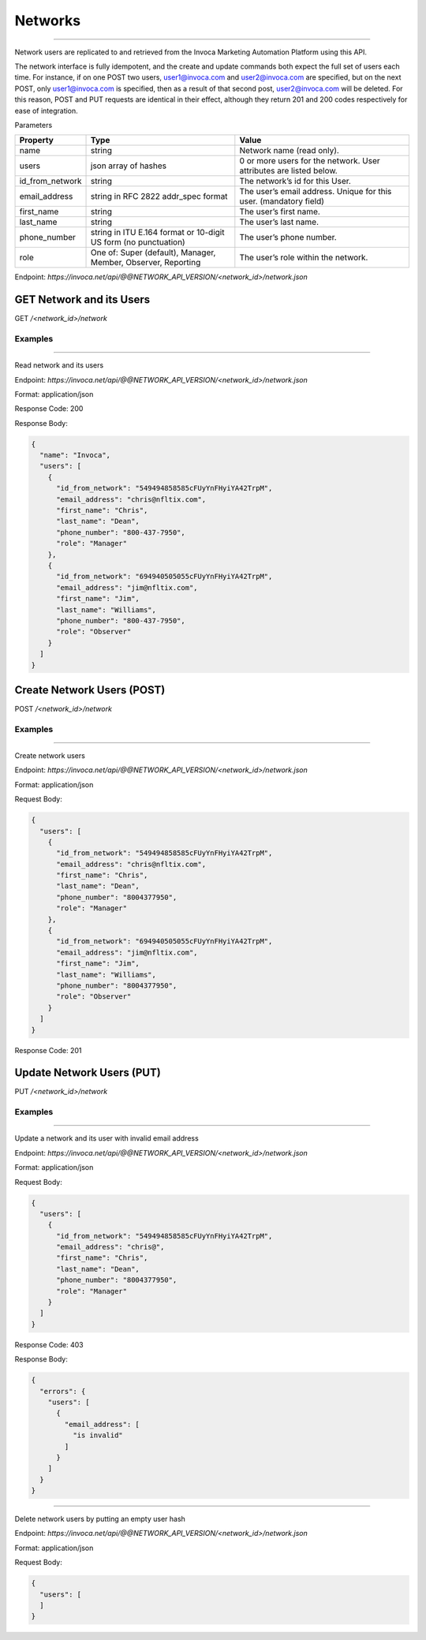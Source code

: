 Networks
========
----

Network users are replicated to and retrieved from the Invoca Marketing Automation Platform using this API.

The network interface is fully idempotent, and the create and update commands both expect the full set of users each time. For instance, if on one POST two users, user1@invoca.com and user2@invoca.com are specified, but on the next POST, only user1@invoca.com is specified, then as a result of that second post, user2@invoca.com will be deleted. For this reason, POST and PUT requests are identical in their effect, although they return 201 and 200 codes respectively for ease of integration.


Parameters

.. list-table::
  :widths: 11 34 40
  :header-rows: 1
  :class: parameters

  * - Property
    - Type
    - Value

  * - name
    - string
    - Network name (read only).
    
  * - users
    - json array of hashes
    - 0 or more users for the network. User attributes are listed below.
    
  * - id_from_network
    - string
    - The network’s id for this User.
    
  * - email_address
    - string in RFC 2822 addr_spec format
    - The user’s email address. Unique for this user. (mandatory field)
    
  * - first_name
    - string
    - The user’s first name.
    
  * - last_name
    - string
    - The user’s last name.
    
  * - phone_number
    - string in ITU E.164 format or 10-digit US form (no punctuation)
    - The user’s phone number.
    
  * - role
    - One of: Super (default), Manager, Member, Observer, Reporting
    - The user’s role within the network.
    

Endpoint:
`https://invoca.net/api/@@NETWORK_API_VERSION/<network_id>/network.json`

GET Network and its Users
-------------------------

GET `/<network_id>/network`


Examples
""""""""
----

Read network and its users

Endpoint:
`https://invoca.net/api/@@NETWORK_API_VERSION/<network_id>/network.json`

Format: application/json

Response Code: 200

Response Body:

.. code-block:: json

  {
    "name": "Invoca",
    "users": [
      {
        "id_from_network": "549494858585cFUyYnFHyiYA42TrpM",
        "email_address": "chris@nfltix.com",
        "first_name": "Chris",
        "last_name": "Dean",
        "phone_number": "800‐437‐7950",
        "role": "Manager"
      },
      {
        "id_from_network": "694940505055cFUyYnFHyiYA42TrpM",
        "email_address": "jim@nfltix.com",
        "first_name": "Jim",
        "last_name": "Williams",
        "phone_number": "800‐437‐7950",
        "role": "Observer"
      }
    ]
  }


Create Network Users (POST)
---------------------------

POST `/<network_id>/network`


Examples
""""""""
----

Create network users

Endpoint:
`https://invoca.net/api/@@NETWORK_API_VERSION/<network_id>/network.json`

Format: application/json

Request Body:

.. code-block:: json

  {
    "users": [
      {
        "id_from_network": "549494858585cFUyYnFHyiYA42TrpM",
        "email_address": "chris@nfltix.com",
        "first_name": "Chris",
        "last_name": "Dean",
        "phone_number": "8004377950",
        "role": "Manager"
      },
      {
        "id_from_network": "694940505055cFUyYnFHyiYA42TrpM",
        "email_address": "jim@nfltix.com",
        "first_name": "Jim",
        "last_name": "Williams",
        "phone_number": "8004377950",
        "role": "Observer"
      }
    ]
  }

Response Code: 201


Update Network Users (PUT)
--------------------------

PUT `/<network_id>/network`


Examples
""""""""
----

Update a network and its user with invalid email address

Endpoint:
`https://invoca.net/api/@@NETWORK_API_VERSION/<network_id>/network.json`

Format: application/json

Request Body:

.. code-block:: json

  {
    "users": [
      {
        "id_from_network": "549494858585cFUyYnFHyiYA42TrpM",
        "email_address": "chris@",
        "first_name": "Chris",
        "last_name": "Dean",
        "phone_number": "8004377950",
        "role": "Manager"
      }
    ]
  }

Response Code: 403

Response Body:

.. code-block:: json

  {
    "errors": {
      "users": [
        {
          "email_address": [
            "is invalid"
          ]
        }
      ]
    }
  }

----

Delete network users by putting an empty user hash

Endpoint:
`https://invoca.net/api/@@NETWORK_API_VERSION/<network_id>/network.json`

Format: application/json

Request Body:

.. code-block:: json

  {
    "users": [
    ]
  }
